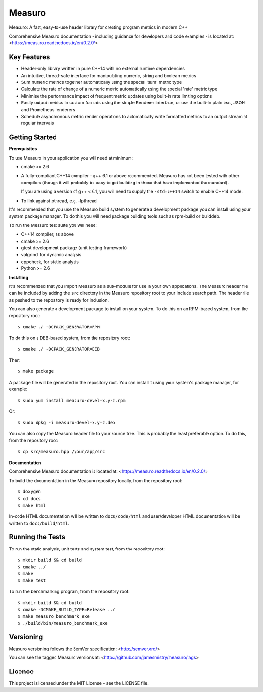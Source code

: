 Measuro
=======

.. image:: https://github.com/jamesmistry/measuro/actions/workflows/ci.yaml/badge.svg

Measuro: A fast, easy-to-use header library for creating program metrics in 
modern C++.

Comprehensive Measuro documentation - including guidance for developers and
code examples - is located at:
<https://measuro.readthedocs.io/en/0.2.0/>

Key Features
------------

- Header-only library written in pure C++14 with no external runtime 
  dependencies
- An intuitive, thread-safe interface for manipulating numeric, string and 
  boolean metrics
- Sum numeric metrics together automatically using the special 'sum' metric 
  type
- Calculate the rate of change of a numeric metric automatically using the 
  special 'rate' metric type
- Minimise the performance impact of frequent metric updates using built-in 
  rate limiting options
- Easily output metrics in custom formats using the simple Renderer interface,
  or use the built-in plain text, JSON and Prometheus renderers
- Schedule asynchronous metric render operations to automatically write 
  formatted metrics to an output stream at regular intervals

Getting Started
---------------

**Prerequisites**

To use Measuro in your application you will need at minimum:

- cmake >= 2.6
- A fully-compliant C++14 compiler - g++ 6.1 or above recommended. Measuro has 
  not been tested with other compilers (though it will probably be easy to get 
  building in those that have implemented the standard).

  If you are using a version of g++ < 6.1, you will need to supply the 
  ``-std=c++14`` switch to enable C++14 mode.
- To link against pthread, e.g. -lpthread

It's recommended that you use the Measuro build system to generate a 
development package you can install using your system package manager. To do 
this you will need package building tools such as rpm-build or builddeb.

To run the Measuro test suite you will need:

- C++14 compiler, as above
- cmake >= 2.6
- gtest development package (unit testing framework)
- valgrind, for dynamic analysis
- cppcheck, for static analysis
- Python >= 2.6

**Installing**

It's recommended that you import Measuro as a sub-module for use in your
own applications. The Measuro header file can be included by adding the ``src``
directory in the Measuro repository root to your include search path. The header
file as pushed to the repository is ready for inclusion.

You can also generate a development package to install on your 
system. To do this on an RPM-based system, from the repository root::

    $ cmake ./ -DCPACK_GENERATOR=RPM

To do this on a DEB-based system, from the repository root::

    $ cmake ./ -DCPACK_GENERATOR=DEB

Then::

    $ make package

A package file will be generated in the repository root. You can install it
using your system's package manager, for example::

    $ sudo yum install measuro-devel-x.y-z.rpm

Or::

    $ sudo dpkg -i measuro-devel-x.y-z.deb

You can also copy the Measuro header file to your source tree. This is probably
the least preferable option. To do this, from the repository root::

    $ cp src/measuro.hpp /your/app/src

**Documentation**

Comprehensive Measuro documentation is located at: 
<https://measuro.readthedocs.io/en/0.2.0/>

To build the documentation in the Measuro repository locally, from the 
repository root::

    $ doxygen
    $ cd docs
    $ make html

In-code HTML documentation will be written to ``docs/code/html`` and 
user/developer HTML documentation will be written to ``docs/build/html``.

Running the Tests
-----------------

To run the static analysis, unit tests and system test, from the 
repository root::

    $ mkdir build && cd build
    $ cmake ../
    $ make
    $ make test

To run the benchmarking program, from the repository root::

    $ mkdir build && cd build
    $ cmake -DCMAKE_BUILD_TYPE=Release ../
    $ make measuro_benchmark_exe
    $ ./build/bin/measuro_benchmark_exe

Versioning
----------

Measuro versioning follows the SemVer specification: <http://semver.org/>

You can see the tagged Measuro versions at:
<https://github.com/jamesmistry/measuro/tags>

Licence
-------

This project is licensed under the MIT License - see the LICENSE file.

